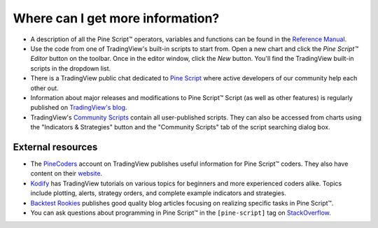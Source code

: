 .. _PageWhereCanIGetMoreInformation:

Where can I get more information?
=================================

* A description of all the Pine Script™ operators, variables and functions can be found in the
  `Reference Manual <https://www.tradingview.com/pine-script-reference/v5/>`__.

* Use the code from one of TradingView's built-in scripts to start from. Open a new chart and click the
  *Pine Script™ Editor* button on the toolbar. Once in the editor
  window, click the *New* button. You'll find the
  TradingView built-in scripts in the dropdown list.

* There is a TradingView public chat dedicated to
  `Pine Script <https://www.tradingview.com/chat/#BfmVowG1TZkKO235>`__
  where active developers of our community help each other out.

* Information about major releases and modifications to Pine Script™
  Script (as well as other features) is regularly published on
  `TradingView's blog <https://www.tradingview.com/blog/en/category/market-analysis/pine/>`__.

* TradingView's `Community Scripts <https://www.tradingview.com/script/>`__ contain all user-published scripts. 
  They can also be accessed from charts using the "Indicators & Strategies" button and the "Community Scripts" tab of the script searching dialog box.



External resources
------------------

- The `PineCoders <https://www.tradingview.com/u/PineCoders/#published-scripts>`__ account on TradingView publishes useful information for Pine Script™ coders.
  They also have content on their `website <https://www.pinecoders.com/>`__.
- `Kodify <https://kodify.net/tradingview-programming-articles>`__ has TradingView tutorials on various topics for beginners and more experienced coders alike.
  Topics include plotting, alerts, strategy orders, and complete example indicators and strategies.
- `Backtest Rookies <https://backtest-rookies.com/category/tradingview>`__ publishes good quality blog articles focusing on realizing specific tasks in Pine Script™.
- You can ask questions about programming in Pine Script™ in the ``[pine-script]`` tag on `StackOverflow <https://stackoverflow.com/questions/tagged/pine-script>`__.
